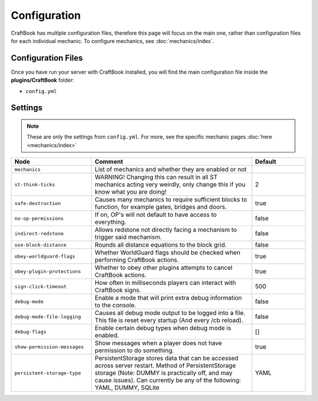 =============
Configuration
=============

CraftBook has multiple configuration files, therefore this page will focus on the main one, rather than configuration files for each individual
mechanic. To configure mechanics, see :doc:`mechanics/index`.

Configuration Files
===================

Once you have run your server with CraftBook installed, you will find the main configuration file inside the **plugins/CraftBook** folder:

* ``config.yml``

Settings
========

.. note::
     These are only the settings from ``config.yml``. For more, see the specific mechanic pages :doc:`here <mechanics/index>`

.. csv-table::
  :header: Node, Comment, Default
  :widths: 15, 30, 10

  ``mechanics``,"List of mechanics and whether they are enabled or not",""
  ``st-think-ticks``,"WARNING! Changing this can result in all ST mechanics acting very weirdly, only change this if you know what you are doing!","2"
  ``safe-destruction``,"Causes many mechanics to require sufficient blocks to function, for example gates, bridges and doors.","true"
  ``no-op-permissions``,"If on, OP's will not default to have access to everything.","false"
  ``indirect-redstone``,"Allows redstone not directly facing a mechanism to trigger said mechanism.","false"
  ``use-block-distance``,"Rounds all distance equations to the block grid.","false"
  ``obey-worldguard-flags``,"Whether WorldGuard flags should be checked when performing CraftBook actions.","true"
  ``obey-plugin-protections``,"Whether to obey other plugins attempts to cancel CraftBook actions.","true"
  ``sign-click-timeout``,"How often in milliseconds players can interact with CraftBook signs.","500"
  ``debug-mode``,"Enable a mode that will print extra debug information to the console.","false"
  ``debug-mode-file-logging``,"Causes all debug mode output to be logged into a file. This file is reset every startup (And every /cb reload).","false"
  ``debug-flags``,"Enable certain debug types when debug mode is enabled.","[]"
  ``show-permission-messages``,"Show messages when a player does not have permission to do something.","true"
  ``persistent-storage-type``,"PersistentStorage stores data that can be accessed across server restart. Method of PersistentStorage storage (Note: DUMMY is practically off, and may cause issues). Can currently be any of the following: YAML, DUMMY, SQLite","YAML"
